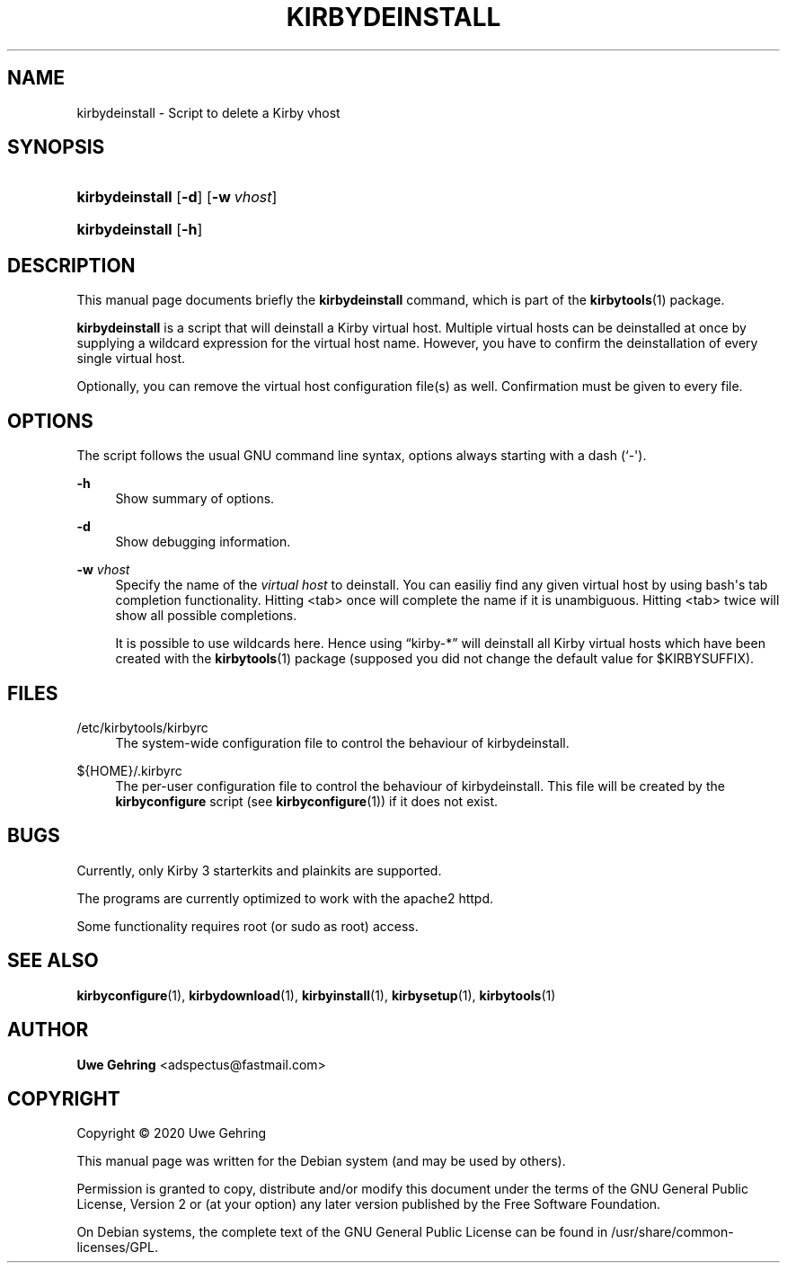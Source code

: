 '\" t
.\"     Title: Kirbydeinstall
.\"    Author: Uwe Gehring <adspectus@fastmail.com>
.\" Generator: DocBook XSL Stylesheets v1.79.1 <http://docbook.sf.net/>
.\"      Date: 06/02/2020
.\"    Manual: kirbydeinstall User Manual
.\"    Source: kirbydeinstall
.\"  Language: English
.\"
.TH "KIRBYDEINSTALL" "1" "06/02/2020" "kirbydeinstall" "kirbydeinstall User Manual"
.\" -----------------------------------------------------------------
.\" * Define some portability stuff
.\" -----------------------------------------------------------------
.\" ~~~~~~~~~~~~~~~~~~~~~~~~~~~~~~~~~~~~~~~~~~~~~~~~~~~~~~~~~~~~~~~~~
.\" http://bugs.debian.org/507673
.\" http://lists.gnu.org/archive/html/groff/2009-02/msg00013.html
.\" ~~~~~~~~~~~~~~~~~~~~~~~~~~~~~~~~~~~~~~~~~~~~~~~~~~~~~~~~~~~~~~~~~
.ie \n(.g .ds Aq \(aq
.el       .ds Aq '
.\" -----------------------------------------------------------------
.\" * set default formatting
.\" -----------------------------------------------------------------
.\" disable hyphenation
.nh
.\" disable justification (adjust text to left margin only)
.ad l
.\" -----------------------------------------------------------------
.\" * MAIN CONTENT STARTS HERE *
.\" -----------------------------------------------------------------
.SH "NAME"
kirbydeinstall \- Script to delete a Kirby vhost
.SH "SYNOPSIS"
.HP \w'\fBkirbydeinstall\fR\ 'u
\fBkirbydeinstall\fR [\fB\-d\fR] [\fB\-w\fR\ \fIvhost\fR]
.HP \w'\fBkirbydeinstall\fR\ 'u
\fBkirbydeinstall\fR [\fB\-h\fR]
.SH "DESCRIPTION"
.PP
This manual page documents briefly the
\fBkirbydeinstall\fR
command, which is part of the
\fBkirbytools\fR(1)
package\&.
.PP
\fBkirbydeinstall\fR
is a script that will deinstall a Kirby virtual host\&. Multiple virtual hosts can be deinstalled at once by supplying a wildcard expression for the virtual host name\&. However, you have to confirm the deinstallation of every single virtual host\&.
.PP
Optionally, you can remove the virtual host configuration file(s) as well\&. Confirmation must be given to every file\&.
.SH "OPTIONS"
.PP
The script follows the usual GNU command line syntax, options always starting with a dash (`\-\*(Aq)\&.
.PP
\fB\-h\fR
.RS 4
Show summary of options\&.
.RE
.PP
\fB\-d\fR
.RS 4
Show debugging information\&.
.RE
.PP
\fB\-w \fR\fB\fIvhost\fR\fR
.RS 4
Specify the name of the
\fIvirtual host\fR
to deinstall\&. You can easiliy find any given virtual host by using bash\*(Aqs tab completion functionality\&. Hitting <tab> once will complete the name if it is unambiguous\&. Hitting <tab> twice will show all possible completions\&.
.sp
It is possible to use wildcards here\&. Hence using
\(lqkirby\-*\(rq
will deinstall all Kirby virtual hosts which have been created with the
\fBkirbytools\fR(1)
package (supposed you did not change the default value for $KIRBYSUFFIX)\&.
.RE
.SH "FILES"
.PP
/etc/kirbytools/kirbyrc
.RS 4
The system\-wide configuration file to control the behaviour of
kirbydeinstall\&.
.RE
.PP
${HOME}/\&.kirbyrc
.RS 4
The per\-user configuration file to control the behaviour of
kirbydeinstall\&. This file will be created by the
\fBkirbyconfigure\fR
script (see
\fBkirbyconfigure\fR(1)) if it does not exist\&.
.RE
.SH "BUGS"
.PP
Currently, only Kirby 3 starterkits and plainkits are supported\&.
.PP
The programs are currently optimized to work with the
apache2
httpd\&.
.PP
Some functionality requires root (or sudo as root) access\&.
.SH "SEE ALSO"
.PP
\fBkirbyconfigure\fR(1),
\fBkirbydownload\fR(1),
\fBkirbyinstall\fR(1),
\fBkirbysetup\fR(1),
\fBkirbytools\fR(1)
.SH "AUTHOR"
.PP
\fBUwe Gehring\fR <\&adspectus@fastmail\&.com\&>
.RS 4
.RE
.SH "COPYRIGHT"
.br
Copyright \(co 2020 Uwe Gehring
.br
.PP
This manual page was written for the Debian system (and may be used by others)\&.
.PP
Permission is granted to copy, distribute and/or modify this document under the terms of the GNU General Public License, Version 2 or (at your option) any later version published by the Free Software Foundation\&.
.PP
On Debian systems, the complete text of the GNU General Public License can be found in
/usr/share/common\-licenses/GPL\&.
.sp

